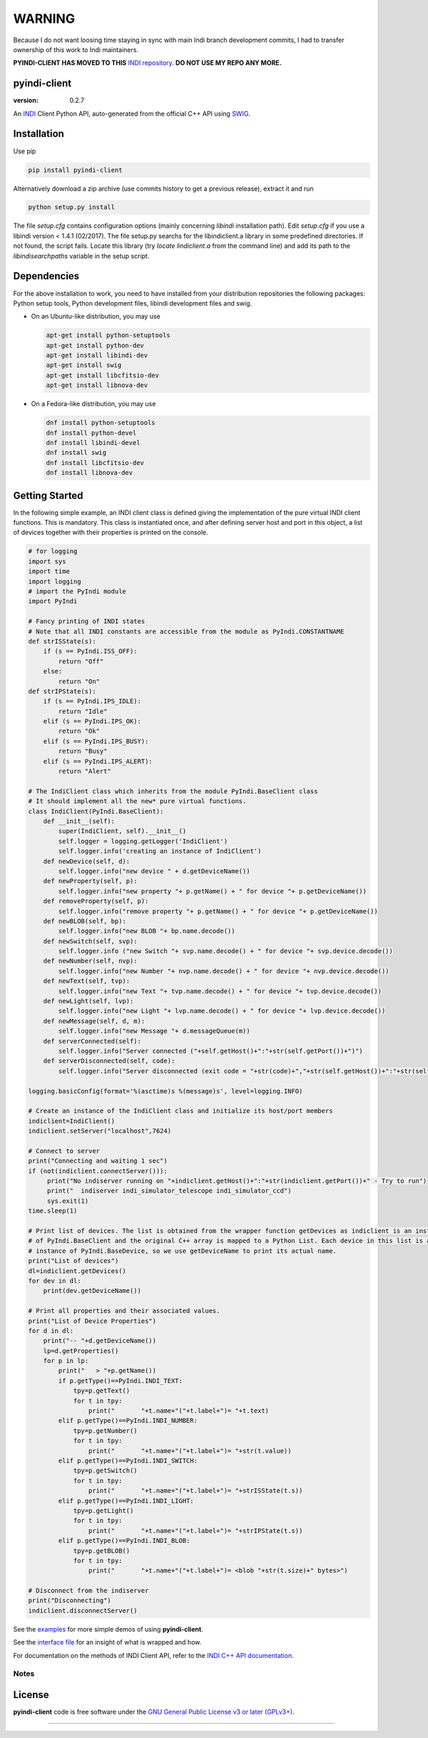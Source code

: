 =======
WARNING
=======
Because I do not want loosing time staying in sync with main Indi branch development commits, I had to transfer ownership of this work to Indi maintainers.
   
**PYINDI-CLIENT HAS MOVED TO THIS** `INDI repository`_. **DO NOT USE MY REPO ANY MORE.**

pyindi-client
=============

:version: 0.2.7

An `INDI`_ Client Python API, auto-generated from the official C++ API
using `SWIG`_.

Installation
============

Use pip 

.. code:: sh

    pip install pyindi-client

Alternatively download a zip archive (use commits history to get a previous release), extract it and run

.. code:: sh

    python setup.py install

The file `setup.cfg` contains configuration options (mainly concerning `libindi` installation path).
Edit `setup.cfg` if you use a libindi version < 1.4.1 (02/2017).
The file setup.py searchs for the libindiclient.a library in some predefined directories.
If not found, the script fails. Locate this library (try `locate lindiclient.a` from the command line)
and add its path to the `libindisearchpaths` variable in the setup script.

Dependencies
============

For the above installation to work, you need to have installed from your distribution repositories the following packages: Python setup tools, Python development files, libindi development files and swig.

- On an Ubuntu-like distribution, you may use

  .. code:: sh

    apt-get install python-setuptools
    apt-get install python-dev
    apt-get install libindi-dev
    apt-get install swig
    apt-get install libcfitsio-dev
    apt-get install libnova-dev

- On a Fedora-like distribution, you may use

  .. code:: sh

    dnf install python-setuptools
    dnf install python-devel
    dnf install libindi-devel
    dnf install swig
    dnf install libcfitsio-dev
    dnf install libnova-dev
    
Getting Started
===============


In the following simple example, an INDI client class is defined giving the implementation of the pure virtual INDI client functions.
This is mandatory. This class is instantiated once, and after defining server host and port in this object, a list of devices together
with their properties is printed on the console. 

.. code:: python

  # for logging
  import sys
  import time
  import logging
  # import the PyIndi module
  import PyIndi
  
  # Fancy printing of INDI states
  # Note that all INDI constants are accessible from the module as PyIndi.CONSTANTNAME
  def strISState(s):
      if (s == PyIndi.ISS_OFF):
          return "Off"
      else:
          return "On"  
  def strIPState(s):
      if (s == PyIndi.IPS_IDLE):
          return "Idle"
      elif (s == PyIndi.IPS_OK):
          return "Ok"
      elif (s == PyIndi.IPS_BUSY):
          return "Busy"
      elif (s == PyIndi.IPS_ALERT):
          return "Alert"
	  
  # The IndiClient class which inherits from the module PyIndi.BaseClient class
  # It should implement all the new* pure virtual functions.
  class IndiClient(PyIndi.BaseClient):
      def __init__(self):
          super(IndiClient, self).__init__()
          self.logger = logging.getLogger('IndiClient')
          self.logger.info('creating an instance of IndiClient')
      def newDevice(self, d):
          self.logger.info("new device " + d.getDeviceName())
      def newProperty(self, p):
          self.logger.info("new property "+ p.getName() + " for device "+ p.getDeviceName())
      def removeProperty(self, p):
          self.logger.info("remove property "+ p.getName() + " for device "+ p.getDeviceName())
      def newBLOB(self, bp):
          self.logger.info("new BLOB "+ bp.name.decode())
      def newSwitch(self, svp):
          self.logger.info ("new Switch "+ svp.name.decode() + " for device "+ svp.device.decode())
      def newNumber(self, nvp):
          self.logger.info("new Number "+ nvp.name.decode() + " for device "+ nvp.device.decode())
      def newText(self, tvp):
          self.logger.info("new Text "+ tvp.name.decode() + " for device "+ tvp.device.decode())
      def newLight(self, lvp):
          self.logger.info("new Light "+ lvp.name.decode() + " for device "+ lvp.device.decode())
      def newMessage(self, d, m):
          self.logger.info("new Message "+ d.messageQueue(m))
      def serverConnected(self):
          self.logger.info("Server connected ("+self.getHost()+":"+str(self.getPort())+")")
      def serverDisconnected(self, code):
          self.logger.info("Server disconnected (exit code = "+str(code)+","+str(self.getHost())+":"+str(self.getPort())+")")

  logging.basicConfig(format='%(asctime)s %(message)s', level=logging.INFO)

  # Create an instance of the IndiClient class and initialize its host/port members
  indiclient=IndiClient()
  indiclient.setServer("localhost",7624)

  # Connect to server
  print("Connecting and waiting 1 sec")
  if (not(indiclient.connectServer())):
       print("No indiserver running on "+indiclient.getHost()+":"+str(indiclient.getPort())+" - Try to run")
       print("  indiserver indi_simulator_telescope indi_simulator_ccd")
       sys.exit(1)
  time.sleep(1)

  # Print list of devices. The list is obtained from the wrapper function getDevices as indiclient is an instance
  # of PyIndi.BaseClient and the original C++ array is mapped to a Python List. Each device in this list is an
  # instance of PyIndi.BaseDevice, so we use getDeviceName to print its actual name.
  print("List of devices")
  dl=indiclient.getDevices()
  for dev in dl:
      print(dev.getDeviceName())
  
  # Print all properties and their associated values.
  print("List of Device Properties")
  for d in dl:
      print("-- "+d.getDeviceName())
      lp=d.getProperties()
      for p in lp:
          print("   > "+p.getName())
          if p.getType()==PyIndi.INDI_TEXT:
              tpy=p.getText()
              for t in tpy:
                  print("       "+t.name+"("+t.label+")= "+t.text)
          elif p.getType()==PyIndi.INDI_NUMBER:
              tpy=p.getNumber()
              for t in tpy:
                  print("       "+t.name+"("+t.label+")= "+str(t.value))
          elif p.getType()==PyIndi.INDI_SWITCH:
              tpy=p.getSwitch()
              for t in tpy:
                  print("       "+t.name+"("+t.label+")= "+strISState(t.s))
          elif p.getType()==PyIndi.INDI_LIGHT:
              tpy=p.getLight()
              for t in tpy:
                  print("       "+t.name+"("+t.label+")= "+strIPState(t.s))
          elif p.getType()==PyIndi.INDI_BLOB:
              tpy=p.getBLOB()
              for t in tpy:
                  print("       "+t.name+"("+t.label+")= <blob "+str(t.size)+" bytes>")

  # Disconnect from the indiserver
  print("Disconnecting")
  indiclient.disconnectServer()


See the `examples`_ for more simple demos of using **pyindi-client**.

See the `interface file`_ for an insight of what is wrapped and how.

For documentation on the methods of INDI Client API, refer to the `INDI C++ API documentation`_.


Notes
-----



License
=======

**pyindi-client**  code is free software under the `GNU General Public License v3 or later (GPLv3+)`_.

--------------

.. _INDI github: https://github.com/indilib/indi
.. _INDI repository: https://github.com/indilib/pyindi-client
.. _INDI: http://indilib.org/
.. _SWIG: http://www.swig.org/
.. _INDI C++ API documentation: http://www.indilib.org/api/index.html
.. _examples: https://github.com/geehalel/pyindi-client/tree/master/examples

.. _GNU General Public License v3 or later (GPLv3+): http://www.gnu.org/licenses/gpl.html
.. _interface file: https://github.com/geehalel/pyindi-client/blob/master/indiclientpython.i
